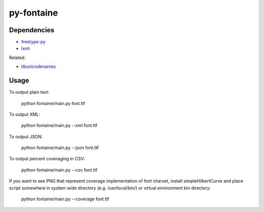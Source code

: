 ===========
py-fontaine
===========

Dependencies
------------

* freetype-py_
* lxml_

Related:

* libunicodenames_

Usage
---------

To output plain text:

    python fontaine/main.py font.ttf

To output XML:

    python fontaine/main.py --xml font.ttf

To output JSON:

    python fontaine/main.py --json font.ttf

To output percent coveraging in CSV:

    python fontaine/main.py --csv font.ttf

If you want to see PNG that represent coverage implementation of font charset, install simpleHilbertCurve and place script somewhere in system wide directory (e.g. /usr/local/bin/) or virtual environment bin directory:

    python fontaine/main.py --coverage font.ttf


.. _libunicodenames: https://bitbucket.org/sortsmill/libunicodenames
.. _freetype-py: http://code.google.com/p/freetype-py/
.. _lxml: http://pypi.python.org/pypi/lxml/
.. _simpleHilbertCurve: https://github.com/dentearl/simpleHilbertCurve
